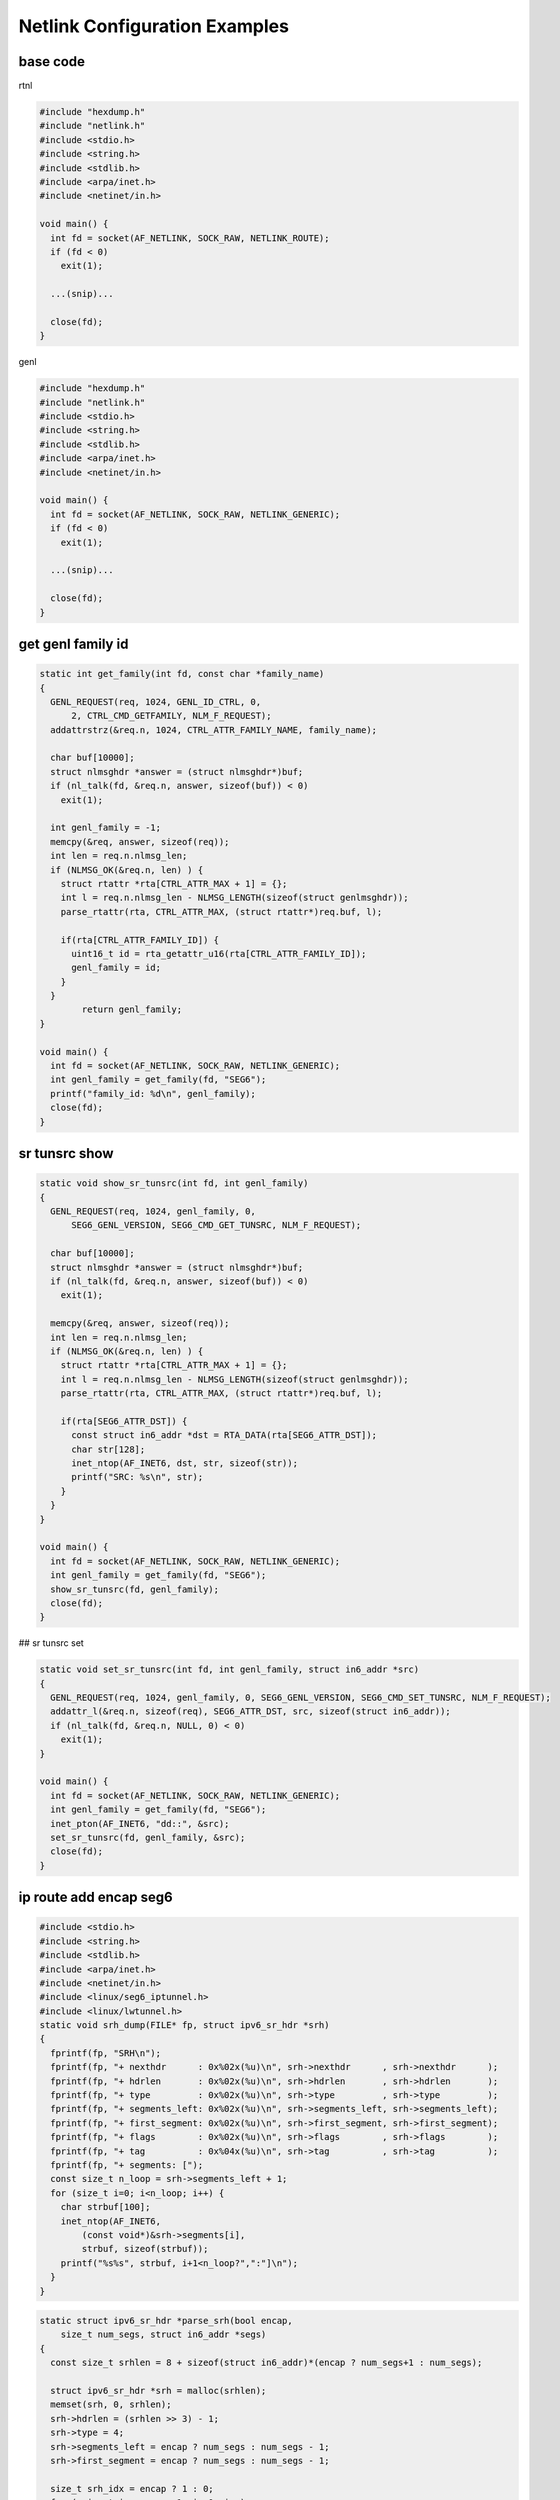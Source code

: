 
Netlink Configuration Examples
==================================

base code
------------

rtnl

.. code-block:: c++

  #include "hexdump.h"
  #include "netlink.h"
  #include <stdio.h>
  #include <string.h>
  #include <stdlib.h>
  #include <arpa/inet.h>
  #include <netinet/in.h>

  void main() {
    int fd = socket(AF_NETLINK, SOCK_RAW, NETLINK_ROUTE);
    if (fd < 0)
      exit(1);

    ...(snip)...

    close(fd);
  }

genl

.. code-block:: c++

  #include "hexdump.h"
  #include "netlink.h"
  #include <stdio.h>
  #include <string.h>
  #include <stdlib.h>
  #include <arpa/inet.h>
  #include <netinet/in.h>

  void main() {
    int fd = socket(AF_NETLINK, SOCK_RAW, NETLINK_GENERIC);
    if (fd < 0)
      exit(1);

    ...(snip)...

    close(fd);
  }

get genl family id
-------------------

.. code-block:: c++

  static int get_family(int fd, const char *family_name)
  {
    GENL_REQUEST(req, 1024, GENL_ID_CTRL, 0,
        2, CTRL_CMD_GETFAMILY, NLM_F_REQUEST);
    addattrstrz(&req.n, 1024, CTRL_ATTR_FAMILY_NAME, family_name);

    char buf[10000];
    struct nlmsghdr *answer = (struct nlmsghdr*)buf;
    if (nl_talk(fd, &req.n, answer, sizeof(buf)) < 0)
      exit(1);

    int genl_family = -1;
    memcpy(&req, answer, sizeof(req));
    int len = req.n.nlmsg_len;
    if (NLMSG_OK(&req.n, len) ) {
      struct rtattr *rta[CTRL_ATTR_MAX + 1] = {};
      int l = req.n.nlmsg_len - NLMSG_LENGTH(sizeof(struct genlmsghdr));
      parse_rtattr(rta, CTRL_ATTR_MAX, (struct rtattr*)req.buf, l);

      if(rta[CTRL_ATTR_FAMILY_ID]) {
        uint16_t id = rta_getattr_u16(rta[CTRL_ATTR_FAMILY_ID]);
        genl_family = id;
      }
    }
          return genl_family;
  }

  void main() {
    int fd = socket(AF_NETLINK, SOCK_RAW, NETLINK_GENERIC);
    int genl_family = get_family(fd, "SEG6");
    printf("family_id: %d\n", genl_family);
    close(fd);
  }

sr tunsrc show
------------------

.. code-block:: c++

  static void show_sr_tunsrc(int fd, int genl_family)
  {
    GENL_REQUEST(req, 1024, genl_family, 0,
        SEG6_GENL_VERSION, SEG6_CMD_GET_TUNSRC, NLM_F_REQUEST);

    char buf[10000];
    struct nlmsghdr *answer = (struct nlmsghdr*)buf;
    if (nl_talk(fd, &req.n, answer, sizeof(buf)) < 0)
      exit(1);

    memcpy(&req, answer, sizeof(req));
    int len = req.n.nlmsg_len;
    if (NLMSG_OK(&req.n, len) ) {
      struct rtattr *rta[CTRL_ATTR_MAX + 1] = {};
      int l = req.n.nlmsg_len - NLMSG_LENGTH(sizeof(struct genlmsghdr));
      parse_rtattr(rta, CTRL_ATTR_MAX, (struct rtattr*)req.buf, l);

      if(rta[SEG6_ATTR_DST]) {
        const struct in6_addr *dst = RTA_DATA(rta[SEG6_ATTR_DST]);
        char str[128];
        inet_ntop(AF_INET6, dst, str, sizeof(str));
        printf("SRC: %s\n", str);
      }
    }
  }

  void main() {
    int fd = socket(AF_NETLINK, SOCK_RAW, NETLINK_GENERIC);
    int genl_family = get_family(fd, "SEG6");
    show_sr_tunsrc(fd, genl_family);
    close(fd);
  }

## sr tunsrc set

.. code-block:: c++

  static void set_sr_tunsrc(int fd, int genl_family, struct in6_addr *src)
  {
    GENL_REQUEST(req, 1024, genl_family, 0, SEG6_GENL_VERSION, SEG6_CMD_SET_TUNSRC, NLM_F_REQUEST);
    addattr_l(&req.n, sizeof(req), SEG6_ATTR_DST, src, sizeof(struct in6_addr));
    if (nl_talk(fd, &req.n, NULL, 0) < 0)
      exit(1);
  }

  void main() {
    int fd = socket(AF_NETLINK, SOCK_RAW, NETLINK_GENERIC);
    int genl_family = get_family(fd, "SEG6");
    inet_pton(AF_INET6, "dd::", &src);
    set_sr_tunsrc(fd, genl_family, &src);
    close(fd);
  }

ip route add encap seg6
------------------------

.. code-block:: c++

  #include <stdio.h>
  #include <string.h>
  #include <stdlib.h>
  #include <arpa/inet.h>
  #include <netinet/in.h>
  #include <linux/seg6_iptunnel.h>
  #include <linux/lwtunnel.h>
  static void srh_dump(FILE* fp, struct ipv6_sr_hdr *srh)
  {
    fprintf(fp, "SRH\n");
    fprintf(fp, "+ nexthdr      : 0x%02x(%u)\n", srh->nexthdr      , srh->nexthdr      );
    fprintf(fp, "+ hdrlen       : 0x%02x(%u)\n", srh->hdrlen       , srh->hdrlen       );
    fprintf(fp, "+ type         : 0x%02x(%u)\n", srh->type         , srh->type         );
    fprintf(fp, "+ segments_left: 0x%02x(%u)\n", srh->segments_left, srh->segments_left);
    fprintf(fp, "+ first_segment: 0x%02x(%u)\n", srh->first_segment, srh->first_segment);
    fprintf(fp, "+ flags        : 0x%02x(%u)\n", srh->flags        , srh->flags        );
    fprintf(fp, "+ tag          : 0x%04x(%u)\n", srh->tag          , srh->tag          );
    fprintf(fp, "+ segments: [");
    const size_t n_loop = srh->segments_left + 1;
    for (size_t i=0; i<n_loop; i++) {
      char strbuf[100];
      inet_ntop(AF_INET6,
          (const void*)&srh->segments[i],
          strbuf, sizeof(strbuf));
      printf("%s%s", strbuf, i+1<n_loop?",":"]\n");
    }
  }

.. code-block:: c++

  static struct ipv6_sr_hdr *parse_srh(bool encap,
      size_t num_segs, struct in6_addr *segs)
  {
    const size_t srhlen = 8 + sizeof(struct in6_addr)*(encap ? num_segs+1 : num_segs);

    struct ipv6_sr_hdr *srh = malloc(srhlen);
    memset(srh, 0, srhlen);
    srh->hdrlen = (srhlen >> 3) - 1;
    srh->type = 4;
    srh->segments_left = encap ? num_segs : num_segs - 1;
    srh->first_segment = encap ? num_segs : num_segs - 1;

    size_t srh_idx = encap ? 1 : 0;
    for (ssize_t i=num_segs-1; i>=0; i--)
      memcpy(&srh->segments[srh_idx + i], &segs[num_segs - 1 - i], sizeof(struct in6_addr));
    return srh;
  }

  static void add_seg6_route(int fd,
      struct in_addr *pref, size_t plen,
      int mode, size_t num_segs, struct in6_addr *segs,
      uint32_t oif_idx)
  {
    struct {
      struct nlmsghdr  n;
      struct rtmsg r;
      char buf[4096];
    } req = {
      .n.nlmsg_len = NLMSG_LENGTH(sizeof(struct rtmsg)),
      .n.nlmsg_flags = NLM_F_REQUEST | NLM_F_CREATE | NLM_F_EXCL | NLM_F_ACK,
      .n.nlmsg_type = RTM_NEWROUTE,
      .r.rtm_family = AF_INET,
      .r.rtm_dst_len = plen,
      .r.rtm_src_len = 0,
      .r.rtm_tos = 0,
      .r.rtm_table = RT_TABLE_MAIN,
      .r.rtm_protocol = 0x03,
      .r.rtm_scope = 0xfd,
      .r.rtm_type = RTN_UNICAST,
      .r.rtm_flags = 0,
    };

    /* set RTA_DST */
    addattr_l(&req.n, sizeof(req), RTA_DST, pref, sizeof(struct in_addr));
    req.r.rtm_dst_len = plen;

    /* set RTA_OIF */
    addattr32(&req.n, sizeof(req), RTA_OIF, oif_idx);

    /* set RTA_ENCAP */
    char buf[1024];
    struct rtattr *rta = (void *)buf;
    rta->rta_type = RTA_ENCAP;
    rta->rta_len = RTA_LENGTH(0);
    struct rtattr *nest = rta_nest(rta, sizeof(buf), RTA_ENCAP);
    struct ipv6_sr_hdr *srh = parse_srh(false, num_segs, segs);
    size_t srhlen = (srh->hdrlen + 1) << 3;
    struct seg6_iptunnel_encap *tuninfo = malloc(sizeof(*tuninfo) + srhlen);
    memset(tuninfo, 0, sizeof(*tuninfo) + srhlen);
    memcpy(tuninfo->srh, srh, srhlen);
    tuninfo->mode = SEG6_IPTUN_MODE_ENCAP;
    rta_addattr_l(rta, sizeof(buf), SEG6_IPTUNNEL_SRH,
        tuninfo, sizeof(*tuninfo) + srhlen);
    rta_nest_end(rta, nest);
    addraw_l(&req.n, 1024 , RTA_DATA(rta), RTA_PAYLOAD(rta));

    /* set RTA_ENCAP_TYPE */
    addattr16(&req.n, sizeof(req), RTA_ENCAP_TYPE, LWTUNNEL_ENCAP_SEG6);

    if (nl_talk(fd, &req.n, NULL, 0) < 0)
      exit(1);
  }

.. code-block:: text

  /* 1.1.1.1  encap seg6 mode encap segs 2 [ 1:: 2:: ] dev dum0 scope link */
  monitoring group(RTMGRP) is 0xffffffff ...
  RTM_NEWROUTE f=0x0600 s=1571141704 p=0000028760 :: fmly=2 dl=32 sl=0 tos=0 tab=254 pro=3 scope=253 type=1 f=0x0
    0x000f RTA_TABLE        :: 254
    0x0001 RTA_DST          :: 1.1.1.1
    0x0004 RTA_OIF          :: 42
    0x0016 RTA_ENCAP        :: nested-data
      0x0001 SEG6_IPTUNNEL_SRH    :: mode=1 (SEG6_IPTUN_MODE_ENCAP) nh=0 hl=4 t=4 sl=1 [2::,1::]
    0x0015 RTA_ENCAP_TYPE   :: 5 (LWTUNNEL_ENCAP_SEG6)

  sudo ./ip/ip route add 1.1.1.2 encap seg6 mode encap segs 1::,2:: dev dum0
  0000:    68 00 00 00 18 00 05 06  56 c6 a5 5d 00 00 00 00   h.......  V..]....
  0010:    02 20 00 00 fe 03 fd 01  00 00 00 00 08 00 01 00   . ......  ........
  0020:    01 01 01 02 34 00 16 80  30 00 01 00 01 00 00 00   ....4...  0.......
  0030:    00 04 04 01 01 00 00 00  00 02 00 00 00 00 00 00   ........  ........
  0040:    00 00 00 00 00 00 00 00  00 01 00 00 00 00 00 00   ........  ........
  0050:    00 00 00 00 00 00 00 00  06 00 15 00 05 00 00 00   ........  ........
  0060:    08 00 04 00 2a 00 00 00                           ....*...

  sudo ./build/a.out
  0000:    68 00 00 00 18 00 05 06  00 00 00 00 00 00 00 00   h.......  ........
  0010:    02 20 00 00 fe 00 ff 01  00 00 00 00 08 00 01 00   . ......  ........
  0020:    01 01 01 02 08 00 04 00  2a 00 00 00 34 00 16 80   ........  *...4...
  0030:    30 00 01 00 01 00 00 00  00 04 04 01 01 00 00 00   0.......  ........
  0040:    00 01 00 00 00 00 00 00  00 00 00 00 00 00 00 00   ........  ........
  0050:    00 02 00 00 00 00 00 00  00 00 00 00 00 00 00 00   ........  ........
  0060:    06 00 15 00 05 00 00 00                           ........

ip route add encap seg6local End
--------------------------------

.. code-block:: c++

  static void add_seg6local_end_route(int fd,
      struct in6_addr *pref, size_t plen,
      uint32_t oif_idx)
  {
    struct {
      struct nlmsghdr  n;
      struct rtmsg r;
      char buf[4096];
    } req = {
      .n.nlmsg_len = NLMSG_LENGTH(sizeof(struct rtmsg)),
      .n.nlmsg_flags = NLM_F_REQUEST | NLM_F_CREATE | NLM_F_EXCL | NLM_F_ACK,
      .n.nlmsg_type = RTM_NEWROUTE,
      .r.rtm_family = AF_INET6,
      .r.rtm_dst_len = plen,
      .r.rtm_src_len = 0,
      .r.rtm_tos = 0,
      .r.rtm_table = RT_TABLE_MAIN,
      .r.rtm_protocol = 0x03,
      .r.rtm_scope = 0xfd,
      .r.rtm_type = RTN_UNICAST,
      .r.rtm_flags = 0,
    };

    /* set RTA_DST */
    addattr_l(&req.n, sizeof(req), RTA_DST, pref, sizeof(struct in6_addr));
    req.r.rtm_dst_len = plen;

    /* set RTA_OIF */
    addattr32(&req.n, sizeof(req), RTA_OIF, oif_idx);

    /* set RTA_ENCAP */
    char buf[1024];
    struct rtattr *rta = (void *)buf;
    rta->rta_type = RTA_ENCAP;
    rta->rta_len = RTA_LENGTH(0);
    struct rtattr *nest = rta_nest(rta, sizeof(buf), RTA_ENCAP);
    rta_addattr32(rta, sizeof(buf), SEG6_LOCAL_ACTION, SEG6_LOCAL_ACTION_END);
    rta_nest_end(rta, nest);
    addraw_l(&req.n, 1024 , RTA_DATA(rta), RTA_PAYLOAD(rta));

    /* set RTA_ENCAP_TYPE */
    addattr16(&req.n, sizeof(req), RTA_ENCAP_TYPE, LWTUNNEL_ENCAP_SEG6_LOCAL);

    hexdump(stdout, &req.n, req.n.nlmsg_len);
    if (nl_talk(fd, &req.n, NULL, 0) < 0)
      exit(1);
  }

.. code-block:: text

  sudo nlsniff -g all
  monitoring group(RTMGRP) is 0xffffffff ...
  RTM_NEWROUTE f=0x0600 s=1571166864 p=0000006645 :: fmly=10 dl=128 sl=0 tos=0 tab=254 pro=3 scope=0 type=1 f=0x0
    0x000f RTA_TABLE        :: 254
    0x0001 RTA_DST          :: 1::
    0x0006 RTA_PRIORITY     :: 1024
    0x0004 RTA_OIF          :: 42
    0x0016 RTA_ENCAP        :: nested-data
      0x0001 SEG6_LOCAL_ACTION    :: 1 (SEG6_LOCAL_ACTION_END)
    0x0015 RTA_ENCAP_TYPE   :: 7 (LWTUNNEL_ENCAP_SEG6_LOCAL)
    0x000c RTA_CACHEINFO    :: unknown-fmt(rta_len=36,data=01000000...)
    0x0014 RTA_PREF         :: 0

  sudo ./ip/ip route add 1:: encap seg6local action End dev dum0
  0000:    4c 00 00 00 18 00 05 06  90 1a a6 5d 00 00 00 00   L.......  ...]....
  0010:    0a 80 00 00 fe 03 00 01  00 00 00 00 14 00 01 00   ........  ........
  0020:    00 01 00 00 00 00 00 00  00 00 00 00 00 00 00 00   ........  ........
  0030:    0c 00 16 80 08 00 01 00  01 00 00 00 06 00 15 00   ........  ........
  0040:    07 00 00 00 08 00 04 00  2a 00 00 00               ........  *...

  sudo ./build/a.out
  0000:    4c 00 00 00 18 00 05 06  00 00 00 00 00 00 00 00   L.......  ........
  0010:    0a 80 00 00 fe 03 fd 01  00 00 00 00 14 00 01 00   ........  ........
  0020:    00 f1 00 00 00 00 00 00  00 00 00 00 00 00 00 00   ........  ........
  0030:    08 00 04 00 2a 00 00 00  0c 00 16 80 08 00 01 00   ....*...  ........
  0040:    01 00 00 00 06 00 15 00  07 00 00 00               ........  ....

ip route add encap seg6local End.X
----------------------------------

.. code-block:: c++

  static void add_seg6local_end_x_route(int fd,
      struct in6_addr *pref, size_t plen,
      struct in6_addr *nh6,
      uint32_t oif_idx)
  {
    struct {
      struct nlmsghdr  n;
      struct rtmsg r;
      char buf[4096];
    } req = {
      .n.nlmsg_len = NLMSG_LENGTH(sizeof(struct rtmsg)),
      .n.nlmsg_flags = NLM_F_REQUEST | NLM_F_CREATE | NLM_F_EXCL | NLM_F_ACK,
      .n.nlmsg_type = RTM_NEWROUTE,
      .r.rtm_family = AF_INET6,
      .r.rtm_dst_len = plen,
      .r.rtm_src_len = 0,
      .r.rtm_tos = 0,
      .r.rtm_table = RT_TABLE_MAIN,
      .r.rtm_protocol = 0x03,
      .r.rtm_scope = 0xfd,
      .r.rtm_type = RTN_UNICAST,
      .r.rtm_flags = 0,
    };

    /* set RTA_DST */
    addattr_l(&req.n, sizeof(req), RTA_DST, pref, sizeof(struct in6_addr));
    req.r.rtm_dst_len = plen;

    /* set RTA_OIF */
    addattr32(&req.n, sizeof(req), RTA_OIF, oif_idx);

    /* set RTA_ENCAP */
    char buf[1024];
    struct rtattr *rta = (void *)buf;
    rta->rta_type = RTA_ENCAP;
    rta->rta_len = RTA_LENGTH(0);
    struct rtattr *nest = rta_nest(rta, sizeof(buf), RTA_ENCAP);
    rta_addattr32(rta, sizeof(buf), SEG6_LOCAL_ACTION, SEG6_LOCAL_ACTION_END_X);
    rta_addattr_l(rta, sizeof(buf), SEG6_LOCAL_NH6, nh6, sizeof(struct in6_addr));
    rta_nest_end(rta, nest);
    addraw_l(&req.n, 1024 , RTA_DATA(rta), RTA_PAYLOAD(rta));

    /* set RTA_ENCAP_TYPE */
    addattr16(&req.n, sizeof(req), RTA_ENCAP_TYPE, LWTUNNEL_ENCAP_SEG6_LOCAL);

    hexdump(stdout, &req.n, req.n.nlmsg_len);
    if (nl_talk(fd, &req.n, NULL, 0) < 0)
      exit(1);
  }

.. code-block:: text

  sudo nlsniff -g all
  monitoring group(RTMGRP) is 0xffffffff ...
  RTM_NEWROUTE f=0x0600 s=1571167833 p=0000021250 :: fmly=10 dl=128 sl=0 tos=0 tab=254 pro=3 scope=0 type=1 f=0x0
    0x000f RTA_TABLE        :: 254
    0x0001 RTA_DST          :: f1::
    0x0006 RTA_PRIORITY     :: 1024
    0x0004 RTA_OIF          :: 42
    0x0016 RTA_ENCAP        :: nested-data
      0x0001 SEG6_LOCAL_ACTION    :: 2 (SEG6_LOCAL_ACTION_END_X)
      0x0005 SEG6_LOCAL_NH6       :: 2001::2
    0x0015 RTA_ENCAP_TYPE   :: 7 (LWTUNNEL_ENCAP_SEG6_LOCAL)
    0x000c RTA_CACHEINFO    :: unknown-fmt(rta_len=36,data=01000000...)
    0x0014 RTA_PREF         :: 0

  sudo ./ip/ip route add f1:: encap seg6local action End.X nh6 2001::2 dev dum0
  0000:    60 00 00 00 18 00 05 06  59 1e a6 5d 00 00 00 00   `.......  Y..]....
  0010:    0a 80 00 00 fe 03 00 01  00 00 00 00 14 00 01 00   ........  ........
  0020:    00 f1 00 00 00 00 00 00  00 00 00 00 00 00 00 00   ........  ........
  0030:    20 00 16 80 08 00 01 00  02 00 00 00 14 00 05 00    .......  ........
  0040:    20 01 00 00 00 00 00 00  00 00 00 00 00 00 00 02    .......  ........
  0050:    06 00 15 00 07 00 00 00  08 00 04 00 2a 00 00 00   ........  ....*...

  sudo ./build/a.out
  0000:    60 00 00 00 18 00 05 06  00 00 00 00 00 00 00 00   `.......  ........
  0010:    0a 80 00 00 fe 03 fd 01  00 00 00 00 14 00 01 00   ........  ........
  0020:    00 f1 00 00 00 00 00 00  00 00 00 00 00 00 00 00   ........  ........
  0030:    08 00 04 00 2a 00 00 00  20 00 16 80 08 00 01 00   ....*...   .......
  0040:    02 00 00 00 14 00 05 00  20 01 00 00 00 00 00 00   ........   .......
  0050:    00 00 00 00 00 00 00 02  06 00 15 00 07 00 00 00   ........  ........

ip route add encap seg6local End.T
-----------------------------------

.. code-block:: c++

  static void add_seg6local_end_t_route(int fd,
      struct in6_addr *pref, size_t plen,
                  uint32_t table_id,
      uint32_t oif_idx)
  {
    struct {
      struct nlmsghdr  n;
      struct rtmsg r;
      char buf[4096];
    } req = {
      .n.nlmsg_len = NLMSG_LENGTH(sizeof(struct rtmsg)),
      .n.nlmsg_flags = NLM_F_REQUEST | NLM_F_CREATE | NLM_F_EXCL | NLM_F_ACK,
      .n.nlmsg_type = RTM_NEWROUTE,
      .r.rtm_family = AF_INET6,
      .r.rtm_dst_len = plen,
      .r.rtm_src_len = 0,
      .r.rtm_tos = 0,
      .r.rtm_table = RT_TABLE_MAIN,
      .r.rtm_protocol = 0x03,
      .r.rtm_scope = 0xfd,
      .r.rtm_type = RTN_UNICAST,
      .r.rtm_flags = 0,
    };

    /* set RTA_DST */
    addattr_l(&req.n, sizeof(req), RTA_DST, pref, sizeof(struct in6_addr));
    req.r.rtm_dst_len = plen;

    /* set RTA_OIF */
    addattr32(&req.n, sizeof(req), RTA_OIF, oif_idx);

    /* set RTA_ENCAP */
    char buf[1024];
    struct rtattr *rta = (void *)buf;
    rta->rta_type = RTA_ENCAP;
    rta->rta_len = RTA_LENGTH(0);
    struct rtattr *nest = rta_nest(rta, sizeof(buf), RTA_ENCAP);
          rta_addattr32(rta, sizeof(buf), SEG6_LOCAL_ACTION, SEG6_LOCAL_ACTION_END_T);
          rta_addattr32(rta, sizeof(buf), SEG6_LOCAL_TABLE, table_id);
    rta_nest_end(rta, nest);
    addraw_l(&req.n, 1024 , RTA_DATA(rta), RTA_PAYLOAD(rta));

    /* set RTA_ENCAP_TYPE */
    addattr16(&req.n, sizeof(req), RTA_ENCAP_TYPE, LWTUNNEL_ENCAP_SEG6_LOCAL);

    hexdump(stdout, &req.n, req.n.nlmsg_len);
    if (nl_talk(fd, &req.n, NULL, 0) < 0)
      exit(1);
  }

.. code-block:: text

  sudo nlsniff -g all
  monitoring group(RTMGRP) is 0xffffffff ...
  RTM_NEWROUTE f=0x0600 s=1571168033 p=0000005254 :: fmly=10 dl=128 sl=0 tos=0 tab=254 pro=3 scope=0 type=1 f=0x0
    0x000f RTA_TABLE        :: 254
    0x0001 RTA_DST          :: f2::
    0x0006 RTA_PRIORITY     :: 1024
    0x0004 RTA_OIF          :: 42
    0x0016 RTA_ENCAP        :: nested-data
      0x0001 SEG6_LOCAL_ACTION    :: 3 (SEG6_LOCAL_ACTION_END_T)
      0x0003 SEG6_LOCAL_TABLE     :: 10
    0x0015 RTA_ENCAP_TYPE   :: 7 (LWTUNNEL_ENCAP_SEG6_LOCAL)
    0x000c RTA_CACHEINFO    :: unknown-fmt(rta_len=36,data=01000000...)
    0x0014 RTA_PREF         :: 0

  sudo ./ip/ip route add f2:: encap seg6local action End.T table 10 dev dum0
  0000:    54 00 00 00 18 00 05 06  21 1f a6 5d 00 00 00 00   T.......  !..]....
  0010:    0a 80 00 00 fe 03 00 01  00 00 00 00 14 00 01 00   ........  ........
  0020:    00 f2 00 00 00 00 00 00  00 00 00 00 00 00 00 00   ........  ........
  0030:    14 00 16 80 08 00 01 00  03 00 00 00 08 00 03 00   ........  ........
  0040:    0a 00 00 00 06 00 15 00  07 00 00 00 08 00 04 00   ........  ........
  0050:    2a 00 00 00                                       *...

  sudo ./build/a.out
  0000:    54 00 00 00 18 00 05 06  00 00 00 00 00 00 00 00   T.......  ........
  0010:    0a 80 00 00 fe 03 fd 01  00 00 00 00 14 00 01 00   ........  ........
  0020:    00 f1 00 00 00 00 00 00  00 00 00 00 00 00 00 00   ........  ........
  0030:    08 00 04 00 2a 00 00 00  14 00 16 80 08 00 01 00   ....*...  ........
  0040:    03 00 00 00 08 00 03 00  0a 00 00 00 06 00 15 00   ........  ........
  0050:    07 00 00 00                                       ....

ip route add encap seg6local End.DX4
------------------------------------

.. code-block:: c++

  static void add_seg6local_end_dx4_route(int fd,
      struct in6_addr *pref, size_t plen,
                  struct in_addr *nh4,
      uint32_t oif_idx)
  {
    struct {
      struct nlmsghdr  n;
      struct rtmsg r;
      char buf[4096];
    } req = {
      .n.nlmsg_len = NLMSG_LENGTH(sizeof(struct rtmsg)),
      .n.nlmsg_flags = NLM_F_REQUEST | NLM_F_CREATE | NLM_F_EXCL | NLM_F_ACK,
      .n.nlmsg_type = RTM_NEWROUTE,
      .r.rtm_family = AF_INET6,
      .r.rtm_dst_len = plen,
      .r.rtm_src_len = 0,
      .r.rtm_tos = 0,
      .r.rtm_table = RT_TABLE_MAIN,
      .r.rtm_protocol = 0x03,
      .r.rtm_scope = 0xfd,
      .r.rtm_type = RTN_UNICAST,
      .r.rtm_flags = 0,
    };

    /* set RTA_DST */
    addattr_l(&req.n, sizeof(req), RTA_DST, pref, sizeof(struct in6_addr));
    req.r.rtm_dst_len = plen;

    /* set RTA_OIF */
    addattr32(&req.n, sizeof(req), RTA_OIF, oif_idx);

    /* set RTA_ENCAP */
    char buf[1024];
    struct rtattr *rta = (void *)buf;
    rta->rta_type = RTA_ENCAP;
    rta->rta_len = RTA_LENGTH(0);
    struct rtattr *nest = rta_nest(rta, sizeof(buf), RTA_ENCAP);
          rta_addattr32(rta, sizeof(buf), SEG6_LOCAL_ACTION, SEG6_LOCAL_ACTION_END_DX4);
          rta_addattr_l(rta, sizeof(buf), SEG6_LOCAL_NH4, nh4, sizeof(struct in_addr));
    rta_nest_end(rta, nest);
    addraw_l(&req.n, 1024 , RTA_DATA(rta), RTA_PAYLOAD(rta));

    /* set RTA_ENCAP_TYPE */
    addattr16(&req.n, sizeof(req), RTA_ENCAP_TYPE, LWTUNNEL_ENCAP_SEG6_LOCAL);

    hexdump(stdout, &req.n, req.n.nlmsg_len);
    if (nl_talk(fd, &req.n, NULL, 0) < 0)
      exit(1);
  }

.. code-block:: text

  RTM_NEWROUTE f=0x0600 s=1571168127 p=0000012831 :: fmly=10 dl=128 sl=0 tos=0 tab=254 pro=3 scope=0 type=1 f=0x0
    0x000f RTA_TABLE        :: 254
    0x0001 RTA_DST          :: f2::
    0x0006 RTA_PRIORITY     :: 1024
    0x0004 RTA_OIF          :: 42
    0x0016 RTA_ENCAP        :: nested-data
      0x0001 SEG6_LOCAL_ACTION    :: 6 (SEG6_LOCAL_ACTION_END_DX4)
      0x0004 SEG6_LOCAL_NH4       :: 10.0.0.2
    0x0015 RTA_ENCAP_TYPE   :: 7 (LWTUNNEL_ENCAP_SEG6_LOCAL)
    0x000c RTA_CACHEINFO    :: unknown-fmt(rta_len=36,data=01000000...)
    0x0014 RTA_PREF         :: 0

  sudo ./ip/ip route add f2:: encap seg6local action End.DX4 nh4 10.0.0.2 dev dum0
  0000:    54 00 00 00 18 00 05 06  7f 1f a6 5d 00 00 00 00   T.......  ...]....
  0010:    0a 80 00 00 fe 03 00 01  00 00 00 00 14 00 01 00   ........  ........
  0020:    00 f2 00 00 00 00 00 00  00 00 00 00 00 00 00 00   ........  ........
  0030:    14 00 16 80 08 00 01 00  06 00 00 00 08 00 04 00   ........  ........
  0040:    0a 00 00 02 06 00 15 00  07 00 00 00 08 00 04 00   ........  ........
  0050:    2a 00 00 00                                       *...

  sudo ./build/a.out
  0000:    54 00 00 00 18 00 05 06  00 00 00 00 00 00 00 00   T.......  ........
  0010:    0a 80 00 00 fe 03 fd 01  00 00 00 00 14 00 01 00   ........  ........
  0020:    00 f1 00 00 00 00 00 00  00 00 00 00 00 00 00 00   ........  ........
  0030:    08 00 04 00 2a 00 00 00  14 00 16 80 08 00 01 00   ....*...  ........
  0040:    06 00 00 00 08 00 04 00  0a 00 00 02 06 00 15 00   ........  ........
  0050:    07 00 00 00                                       ....

ip {-6|-4} route {add|del} via NH
----------------------------------

.. code-block:: c++

  #include "hexdump.h"
  #include "netlink.h"
  #include <stdio.h>
  #include <stdbool.h>
  #include <string.h>
  #include <stdlib.h>
  #include <unistd.h>
  #include <arpa/inet.h>
  #include <netinet/in.h>

  static void adddel_in6_route(int fd,
      struct in6_addr *pref, uint32_t plen,
                  struct in6_addr *nh6, bool install)
  {
    struct {
      struct nlmsghdr  n;
      struct rtmsg r;
      char buf[4096];
    } req = {
      .n.nlmsg_len = NLMSG_LENGTH(sizeof(struct rtmsg)),
      .n.nlmsg_flags = NLM_F_REQUEST | NLM_F_CREATE | NLM_F_EXCL | NLM_F_ACK,
      .n.nlmsg_type = install ? RTM_NEWROUTE : RTM_DELROUTE,
      .r.rtm_family = AF_INET6,
      .r.rtm_dst_len = plen,
      .r.rtm_src_len = 0,
      .r.rtm_tos = 0,
      .r.rtm_table = RT_TABLE_MAIN,
      .r.rtm_protocol = 0x03,
      .r.rtm_scope = 0xfd,
      .r.rtm_type = RTN_UNICAST,
      .r.rtm_flags = 0,
    };

    /* set RTA_DST */
    addattr_l(&req.n, sizeof(req), RTA_DST, pref, sizeof(struct in6_addr));
    req.r.rtm_dst_len = plen;

    /* set RTA_GATEWAY */
    addattr_l(&req.n, sizeof(req), RTA_GATEWAY, nh6, sizeof(struct in6_addr));

    /* talk with netlink-bus */
    hexdump(stdout, &req.n, req.n.nlmsg_len);
    if (nl_talk(fd, &req.n, NULL, 0) < 0)
      exit(1);
  }

  void main() {
    int fd = socket(AF_NETLINK, SOCK_RAW, NETLINK_ROUTE);
    if (fd < 0)
      exit(1);

    struct in6_addr pref, nh6;
    uint32_t plen = 128;
    uint32_t num_segs = 3;
    inet_pton(AF_INET6, "20::", &pref);
    inet_pton(AF_INET6, "2001::2", &nh6);

    adddel_in6_route(fd, &pref, plen, &nh6, true);
    close(fd);
  }


ip link
-------

ip nexthop
-----------

.. code-block:: c++

  #include "netlink.h"
  #include "hexdump.h"
  #include <stdio.h>
  #include <stdbool.h>
  #include <string.h>
  #include <stdlib.h>
  #include <unistd.h>
  #include <arpa/inet.h>
  #include <netinet/in.h>
  #include <linux/nexthop.h>
  #include <linux/lwtunnel.h>
  #include <linux/seg6.h>
  #include <linux/seg6_local.h>
  #include <linux/seg6_iptunnel.h>

  static void adddel_nexthop(int fd,
      uint32_t oif_idx, uint32_t nh_id,
      bool install)
  {
    struct {
      struct nlmsghdr  n;
      struct nhmsg nh;
      char buf[4096];
    } req = {
      .n.nlmsg_len = NLMSG_LENGTH(sizeof(struct nhmsg)),
      .n.nlmsg_flags = NLM_F_REQUEST | NLM_F_CREATE | NLM_F_EXCL | NLM_F_ACK,
      .n.nlmsg_type = install ? RTM_NEWNEXTHOP : RTM_DELNEXTHOP,
      .nh.nh_family = AF_INET6,
      .nh.nh_scope = 0x00,
      .nh.nh_protocol = 0x03,
      .nh.resvd = 0x00,
      .nh.nh_flags = 0,
    };

    addattr32(&req.n, sizeof(req), NHA_OIF, oif_idx);
    addattr32(&req.n, sizeof(req), NHA_ID, nh_id);
    addattr16(&req.n, sizeof(req), NHA_ENCAP_TYPE, LWTUNNEL_ENCAP_SEG6_LOCAL);

    char buf[1024];
    struct rtattr *rta = (void *)buf;
    rta->rta_type = NHA_ENCAP;
    rta->rta_len = RTA_LENGTH(0);
    struct rtattr *nest = rta_nest(rta, sizeof(buf), NHA_ENCAP);
    rta_addattr32(rta, sizeof(buf), SEG6_LOCAL_ACTION, SEG6_LOCAL_ACTION_END);
    rta_nest_end(rta, nest);
    addraw_l(&req.n, 1024 , RTA_DATA(rta), RTA_PAYLOAD(rta));

    int ret = nl_talk(fd, &req.n, NULL, 0):
    if (ret < 0)
      exit(1);
  }

  void main() {
    int fd = socket(AF_NETLINK, SOCK_RAW, NETLINK_ROUTE);
    if (fd < 0)
      exit(1);

    uint32_t oif_idx = 4;
    uint32_t nh_id = 22;
    adddel_nexthop(fd, oif_idx, nh_id, true);
    close(fd);
  }

